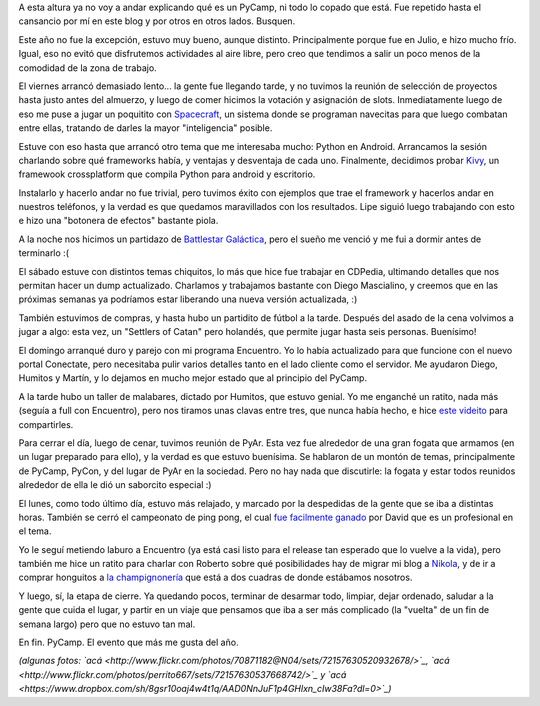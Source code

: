 .. title: PyCamp 2012
.. date: 2012-07-13 01:26:13
.. tags: evento, Python, Verónica, fogata, malabares, juegos

A esta altura ya no voy a andar explicando qué es un PyCamp, ni todo lo copado que está. Fue repetido hasta el cansancio por mí en este blog y por otros en otros lados. Busquen.

Este año no fue la excepción, estuvo muy bueno, aunque distinto. Principalmente porque fue en Julio, e hizo mucho frío. Igual, eso no evitó que disfrutemos actividades al aire libre, pero creo que tendimos a salir un poco menos de la comodidad de la zona de trabajo.

.. image:: /images/pycamp12/interior.jpg
    :alt: Trabajando cerca del fuego

El viernes arrancó demasiado lento... la gente fue llegando tarde, y no tuvimos la reunión de selección de proyectos hasta justo antes del almuerzo, y luego de comer hicimos la votación y asignación de slots. Inmediatamente luego de eso me puse a jugar un poquitito con `Spacecraft <https://github.com/luciotorre/spacecraft>`_, un sistema donde se programan navecitas para que luego combatan entre ellas, tratando de darles la mayor "inteligencia" posible.

Estuve con eso hasta que arrancó otro tema que me interesaba mucho: Python en Android. Arrancamos la sesión charlando sobre qué frameworks había, y ventajas y desventaja de cada uno. Finalmente, decidimos probar `Kivy <http://kivy.org>`_, un framewook crossplatform que compila Python para android y escritorio.

Instalarlo y hacerlo andar no fue trivial, pero tuvimos éxito con ejemplos que trae el framework y hacerlos andar en nuestros teléfonos, y la verdad es que quedamos maravillados con los resultados. Lipe siguió luego trabajando con esto e hizo una "botonera de efectos" bastante piola.

A la noche nos hicimos un partidazo de `Battlestar Galáctica <http://www.enanoverde.com/2010/02/resena-battlestar-galactica-el-juego-de-mesa/>`_, pero el sueño me venció y me fui a dormir antes de terminarlo :(

.. image:: /images/pycamp12/jugando.jpg
    :alt: Jugando BSG

El sábado estuve con distintos temas chiquitos, lo más que hice fue trabajar en CDPedia, ultimando detalles que nos permitan hacer un dump actualizado. Charlamos y trabajamos bastante con Diego Mascialino, y creemos que en las próximas semanas ya podríamos estar liberando una nueva versión actualizada, :)

También estuvimos de compras, y hasta hubo un partidito de fútbol a la tarde. Después del asado de la cena volvimos a jugar a algo: esta vez, un "Settlers of Catan" pero holandés, que permite jugar hasta seis personas. Buenísimo!

El domingo arranqué duro y parejo con mi programa Encuentro. Yo lo había actualizado para que funcione con el nuevo portal Conectate, pero necesitaba pulir varios detalles tanto en el lado cliente como el servidor. Me ayudaron Diego, Humitos y Martín, y lo dejamos en mucho mejor estado que al principio del PyCamp.

A la tarde hubo un taller de malabares, dictado por Humitos, que estuvo genial. Yo me enganché un ratito, nada más (seguía a full con Encuentro), pero nos tiramos unas clavas entre tres, que nunca había hecho, e hice `este videito <https://www.dropbox.com/s/c4tpxu0bpt8mf0y/taller-malabares.mp4>`_ para compartirles.

Para cerrar el día, luego de cenar, tuvimos reunión de PyAr. Esta vez fue alrededor de una gran fogata que armamos (en un lugar preparado para ello), y la verdad es que estuvo buenísima. Se hablaron de un montón de temas, principalmente de PyCamp, PyCon, y del lugar de PyAr en la sociedad. Pero no hay nada que discutirle: la fogata y estar todos reunidos alrededor de ella le dió un saborcito especial :)

.. image:: /images/pycamp12/fogata.jpg
    :alt: Reunión de PyAr

El lunes, como todo último día, estuvo más relajado, y marcado por la despedidas de la gente que se iba a distintas horas. También se cerró el campeonato de ping pong, el cual `fue facilmente ganado <https://www.dropbox.com/s/80b824k3m6jtzoz/p_1341854233.jpg?dl=0>`_ por David que es un profesional en el tema.

Yo le seguí metiendo laburo a Encuentro (ya está casi listo para el release tan esperado que lo vuelve a la vida), pero también me hice un ratito para charlar con Roberto sobre qué posibilidades hay de migrar mi blog a `Nikola <http://nikola.ralsina.com.ar/>`_, y de ir a comprar honguitos a `la champignonería <http://puntaindioweb.com/honguera-cultivos-del-sur.htm>`_ que está a dos cuadras de donde estábamos nosotros.

Y luego, sí, la etapa de cierre. Ya quedando pocos, terminar de desarmar todo, limpiar, dejar ordenado, saludar a la gente que cuida el lugar, y partir en un viaje que pensamos que iba a ser más complicado (la "vuelta" de un fin de semana largo) pero que no estuvo tan mal.

.. image:: /images/pycamp12/grupal.jpg
    :alt: Foto grupal

En fin. PyCamp. El evento que más me gusta del año.

*(algunas fotos: `acá <http://www.flickr.com/photos/70871182@N04/sets/72157630520932678/>`_, `acá <http://www.flickr.com/photos/perrito667/sets/72157630537668742/>`_ y `acá <https://www.dropbox.com/sh/8gsr10oaj4w4t1q/AAD0NnJuF1p4GHlxn_cIw38Fa?dl=0>`_)*
